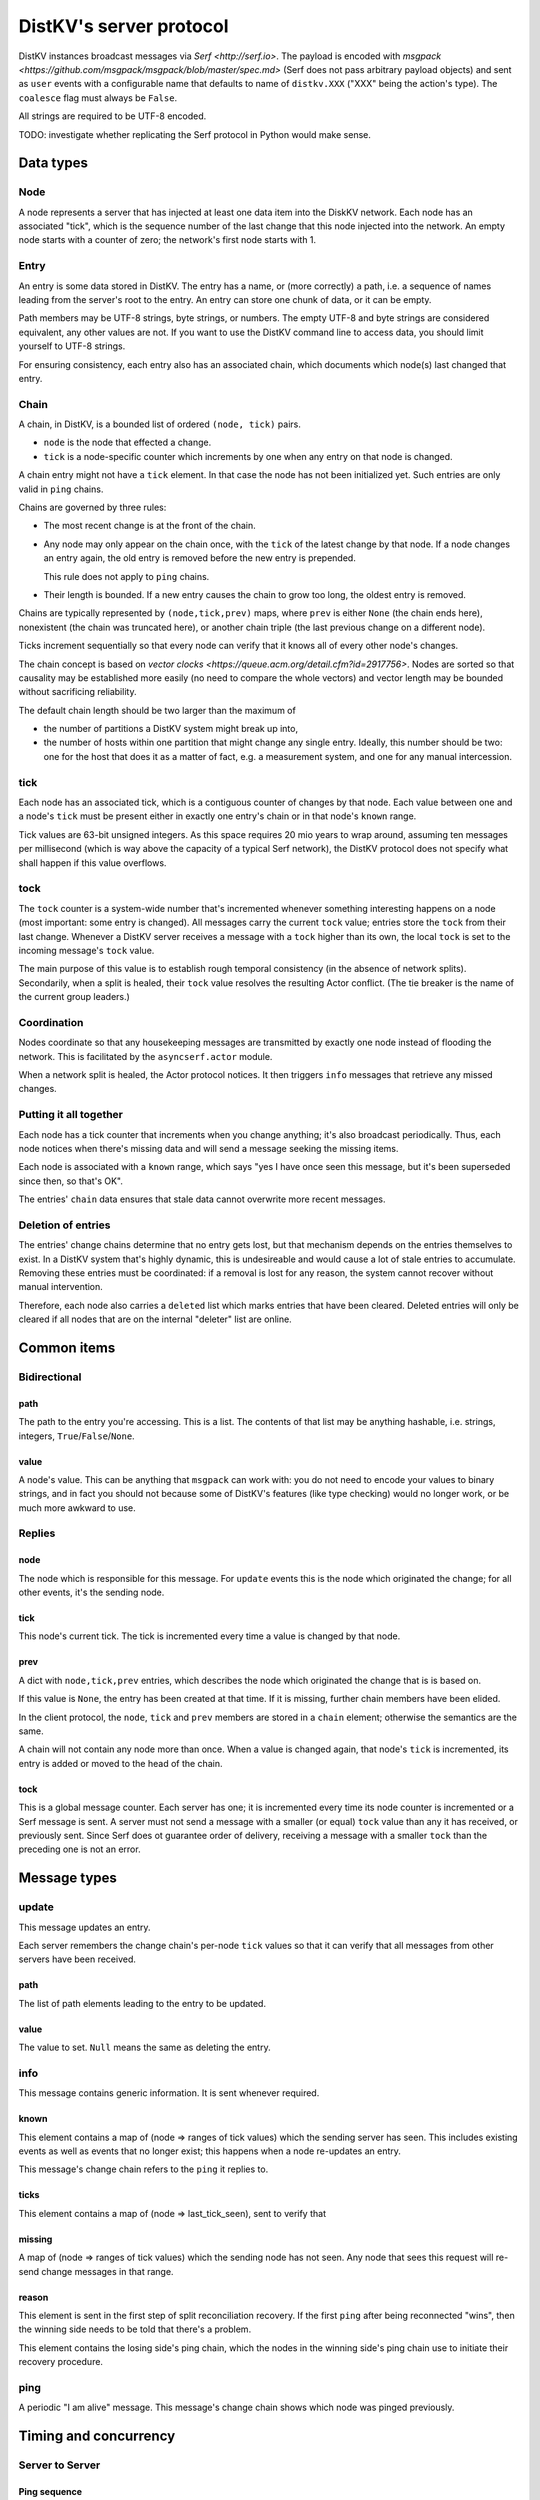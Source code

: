 ========================
DistKV's server protocol
========================

DistKV instances broadcast messages via `Serf <http://serf.io>`.
The payload is encoded with `msgpack
<https://github.com/msgpack/msgpack/blob/master/spec.md>` (Serf does not
pass arbitrary payload objects) and sent as ``user`` events with a
configurable name that defaults to name of ``distkv.XXX`` ("XXX" being the
action's type). The ``coalesce`` flag must always be ``False``.

All strings are required to be UTF-8 encoded.

TODO: investigate whether replicating the Serf protocol in Python would
make sense.

++++++++++
Data types
++++++++++

Node
++++

A node represents a server that has injected at least one data item into
the DiskKV network. Each node has an associated "tick", which is the
sequence number of the last change that this node injected into the
network. An empty node starts with a counter of zero; the network's first
node starts with 1.

Entry
+++++

An entry is some data stored in DistKV. The entry has a name, or (more
correctly) a path, i.e. a sequence of names leading from the server's root
to the entry. An entry can store one chunk of data, or it can be empty.

Path members may be UTF-8 strings, byte strings, or numbers. The empty
UTF-8 and byte strings are considered equivalent, any other values are not.
If you want to use the DistKV command line to access data, you should limit
yourself to UTF-8 strings.

For ensuring consistency, each entry also has an associated chain, which
documents which node(s) last changed that entry.

Chain
+++++

A chain, in DistKV, is a bounded list of ordered ``(node, tick)`` pairs.

* ``node`` is the node that effected a change.
  
* ``tick`` is a node-specific counter which increments by one when any
  entry on that node is changed.

A chain entry might not have a ``tick`` element. In that case the node has
not been initialized yet. Such entries are only valid in ``ping`` chains.

Chains are governed by three rules:

* The most recent change is at the front of the chain.

* Any node may only appear on the chain once, with the ``tick`` of the
  latest change by that node. If a node changes an entry again, the old
  entry is removed before the new entry is prepended.

  This rule does not apply to ``ping`` chains.

* Their length is bounded. If a new entry causes the chain to grow too
  long, the oldest entry is removed.

Chains are typically represented by ``(node,tick,prev)`` maps, where
``prev`` is either ``None`` (the chain ends here), nonexistent (the chain
was truncated here), or another chain triple (the last previous change on a
different node).

Ticks increment sequentially so that every node can verify that it
knows all of every other node's changes.

The chain concept is based on `vector clocks <https://queue.acm.org/detail.cfm?id=2917756>`.
Nodes are sorted so that causality may be established more easily (no need
to compare the whole vectors) and vector length may be bounded without
sacrificing reliability.

The default chain length should be two larger than the maximum of

* the number of partitions a DistKV system might break up into,
  
* the number of hosts within one partition that might change any single entry.
  Ideally, this number should be two: one for the host that does it as a
  matter of fact, e.g. a measurement system, and one for any manual intercession.

tick
++++

Each node has an associated tick, which is a contiguous counter of changes
by that node. Each value between one and a node's ``tick`` must be
present either in exactly one entry's chain or in that node's ``known``
range.

Tick values are 63-bit unsigned integers. As this space requires 20 mio
years to wrap around, assuming ten messages per millisecond (which is way
above the capacity of a typical Serf network), the DistKV protocol does not
specify what shall happen if this value overflows.

tock
++++

The ``tock`` counter is a system-wide number that's incremented whenever
something interesting happens on a node (most important: some entry is
changed). All messages carry the current ``tock`` value; entries store the
``tock`` from their last change. Whenever a DistKV server receives a
message with a ``tock`` higher than its own, the local ``tock`` is set to
the incoming message's ``tock`` value.

The main purpose of this value is to establish rough temporal consistency
(in the absence of network splits). Secondarily, when a split is healed, 
their ``tock`` value resolves the resulting Actor conflict. (The tie
breaker is the name of the current group leaders.)

Coordination
++++++++++++

Nodes coordinate so that any housekeeping messages are transmitted by
exactly one node instead of flooding the network. This is facilitated by
the ``asyncserf.actor`` module.

When a network split is healed, the Actor protocol notices. It then
triggers ``info`` messages that retrieve any missed changes.

Putting it all together
+++++++++++++++++++++++

Each node has a tick counter that increments when you change anything; it's
also broadcast periodically. Thus, each node notices when there's missing
data and will send a message seeking the missing items.

Each node is associated with a ``known`` range, which says "yes I have once
seen this message, but it's been superseded since then, so that's OK".

The entries' ``chain`` data ensures that stale data cannot overwrite more
recent messages.

Deletion of entries
+++++++++++++++++++

The entries' change chains determine that no entry gets lost, but that
mechanism depends on the entries themselves to exist. In a DistKV system
that's highly dynamic, this is undesireable and would cause a lot of stale
entries to accumulate. Removing these entries must be coordinated: if a
removal is lost for any reason, the system cannot recover without manual
intervention.

Therefore, each node also carries a ``deleted`` list which marks entries
that have been cleared. Deleted entries will only be cleared if all nodes
that are on the internal "deleter" list are online.


++++++++++++
Common items
++++++++++++

Bidirectional
+++++++++++++

path
----

The path to the entry you're accessing. This is a list. The contents of
that list may be anything hashable, i.e. strings, integers,
``True``/``False``/``None``.

.. note:

    ``None`` is DistKV's special name for its meta hierarchy, i.e. data
    about itself (user IDs, file conversion code, …). As such it is not
    directly accessible.

value
-----

A node's value. This can be anything that ``msgpack`` can work with: you do
not need to encode your values to binary strings, and in fact you should
not because some of DistKV's features (like type checking) would no longer
work, or be much more awkward to use.

Replies
+++++++

node
----

The node which is responsible for this message. For ``update`` events this
is the node which originated the change; for all other events, it's the
sending node.

tick
----

This node's current tick. The tick is incremented every time a value is changed by that node.

prev
----

A dict with ``node,tick,prev`` entries, which describes the node which
originated the change that is is based on.

If this value is ``None``, the entry has been created at that time. If it
is missing, further chain members have been elided.

In the client protocol, the ``node``, ``tick`` and ``prev`` members are
stored in a ``chain`` element; otherwise the semantics are the same.

A chain will not contain any node more than once. When a value is changed
again, that node's ``tick`` is incremented, its entry is added or moved
to the head of the chain.

tock
----

This is a global message counter. Each server has one; it is incremented
every time its node counter is incremented or a Serf message is sent.
A server must not send a message with a smaller (or equal) ``tock`` value
than any it has received, or previously sent. Since Serf does ot guarantee
order of delivery, receiving a message with a smaller ``tock`` than the
preceding one is not an error.

+++++++++++++
Message types
+++++++++++++

update
++++++

This message updates an entry.

Each server remembers the change chain's per-node ``tick`` values so that
it can verify that all messages from other servers have been received.

path
----

The list of path elements leading to the entry to be updated.

value
-----

The value to set. ``Null`` means the same as deleting the entry.

info
++++

This message contains generic information. It is sent whenever required.

known
-----

This element contains a map of (node ⇒ ranges of tick values) which the
sending server has seen. This includes existing events as well as events
that no longer exist; this happens when a node re-updates an entry.

This message's change chain refers to the ``ping`` it replies to.

ticks
-----

This element contains a map of (node ⇒ last_tick_seen), sent to verify that 

missing
-------

A map of (node ⇒ ranges of tick values) which the sending node has not
seen. Any node that sees this request will re-send change messages in that
range.

reason
------

This element is sent in the first step of split reconciliation recovery. If
the first ``ping`` after being reconnected "wins", then the winning side
needs to be told that there's a problem.

This element contains the losing side's ping chain, which the nodes in the
winning side's ping chain use to initiate their recovery procedure.

ping
++++

A periodic "I am alive" message. This message's change chain shows which
node was pinged previously.

++++++++++++++++++++++
Timing and concurrency
++++++++++++++++++++++

Server to Server
++++++++++++++++

Ping sequence
-------------

Every ``clock`` seconds each node starts thinking about sending a ``ping``
sometime during the next ``clock`` seconds. The node that's last in the
chain (assuming that the chain has maximum length) does this quite early,
while the node that transmitted the previous ``ping`` does this at the end
of the interval. Nodes not in the current chain do this immediately, with
some low probability (one to 10 times the number of known nodes) so that
the chain varies. If no ``ping`` has arrived after another ``clock/2``
seconds, each node sends a ping sometime during the next ``clock/2``
seconds. Thus, at least one ``ping`` must be seen every ``3*clock``
seconds.

Ping messages can collide. If so, the message with the higher ``tock``
value wins. If they match, the node with the higher ``tick`` value wins. If
they match too, the node with the alphabetically-lower name wins. The
winning message becomes the basis for the next cycle.

This protocol assumes that the ``prev`` chains of any colliding ticks are
identical. If they are not, there was at least one network split that is
now healed. When this is detected, the nodes mentioned in the messages'
chains send ``info`` messages containing ``ticks`` for all nodes they know.
The non-topmost nodes will delay this message by ``clock/ping.length``
(times their position in the chain) seconds and not send their message if
they see a previous node's message first. Resolution of which chain is the
"real" one shall proceed as above.

``clock`` is configurable (``ping.clock``); the default is ``5``. It must be at
least twice the time Serf requires to delivers a message to all nodes.

The length of the ping chain is likewise configurable (``ping.length``).
It should be larger than the number of possible network partitions; the
default is 4.

TODO: Currently, this protocol does not tolerate overloaded Serf networks
well, if at all.


Startup
-------

When starting up, a new node sends a ``ping`` query with an empty ``prev``
chain, every ``3*clock`` seconds. The initial ``tick`` value shall be zero;
the first message shall be delayed by a random interval between ``clock/2``
and ``clock`` seconds.

Reception of an initial ``ping`` does trigger an ``info`` message, but does not
affect the regular ``ping`` interval, on nodes that already participate in
the protocol. A new node, however, may assume that the ``ping`` message it
sees is authoritative (unless the "new"  ``ping`` is followed by one with a
non-empty chain). In case of multiple nodes joining a new network, the last
``ping`` seen shall be the next entry in the chain. 

The new node is required to contact a node in the (non-empty) ping chain it
attaches to, in order to download its current set of entries, before
answering client queries. If a new node does already know a (possibly
outdated) set of messages and there is no authoritative chain, it shall
broadcast them in a series of ``update`` messages.

The first node that initiates a new network shall send an ``update`` event
for the root node (with any value). A chain is not authoritative if it only
contains nodes with zero ``tick`` values. Nodes with zero ticks shall not
send a ``ping`` when the first half of the chain does not contain a
non-zero-tick node (unless the second half doesn't contain any such nodes
either).

The practical effect of this is that when a network is restarted,
fast-starting empty nodes will quickly agree on a ``ping`` sequence. A node
with recovered data, which presumably takes longer to start up since it has
to load the data first, will then take over as soon as it is operational;
it will not be booted from the chain by nodes that don't yet have recovered
the data store.


Event recovery
--------------

After a network split is healed, there can be any number of update events
that the "other side" doesn't know about. These need to be redistributed.

Step zero: a ``ping`` message with an incompatible chain arrives.

First step: Send an ``info`` message with a ``ticks`` element, so that any
node that has been restarted knows which tick value they are supposed to
continue with.

Second step (after half a tick): Send a message with ``missing`` elements
that describe which events you do not yet know about.

Third step: Nodes retransmit missing events, followed by a ``known``
message that lists ticks which no longer appear on an event's chain.

After completing this sequence, every node should have a node list which
marks no event as missing. For error recovery, a node may randomly
(at most one such request every ``10*clock`` interval) retransmit its
local ``missing`` list, assuming there is one.

This protocol assumes that new nodes connect to an existing non-split
network. If new nodes first form their own little club before being
reconnected to the "real" network (or a branch of it), this would force a
long list of events to be retransmitted. Therefore, nodes with zero ticks
must initially be passive. They shall open a client connection to any
on-chain node and download its state. If a node has received a non-zero
tick for itself in a ``known`` message, it may participate only after it
has received a complete download, and must not allow client connections
before its list of missing events is empty.

All of these steps are to be performed by the first nodes in the pre-joined
chains. If these messages are not seen after ``clock/2`` seconds (counting
from reception of the ``ping``, ``ticks`` or ``missing`` element that
occured in the previous step), the second node in the chain is required to
send them; the third node will take over after an additional ``clock/4``
interval, and so on. Of course, only messages originating from hosts on the
correct chain shall suppress a node's transmission.

++++++++++++++
Message graphs
++++++++++++++

Yes, I need to visualize (and test) all of this.

TODO.

